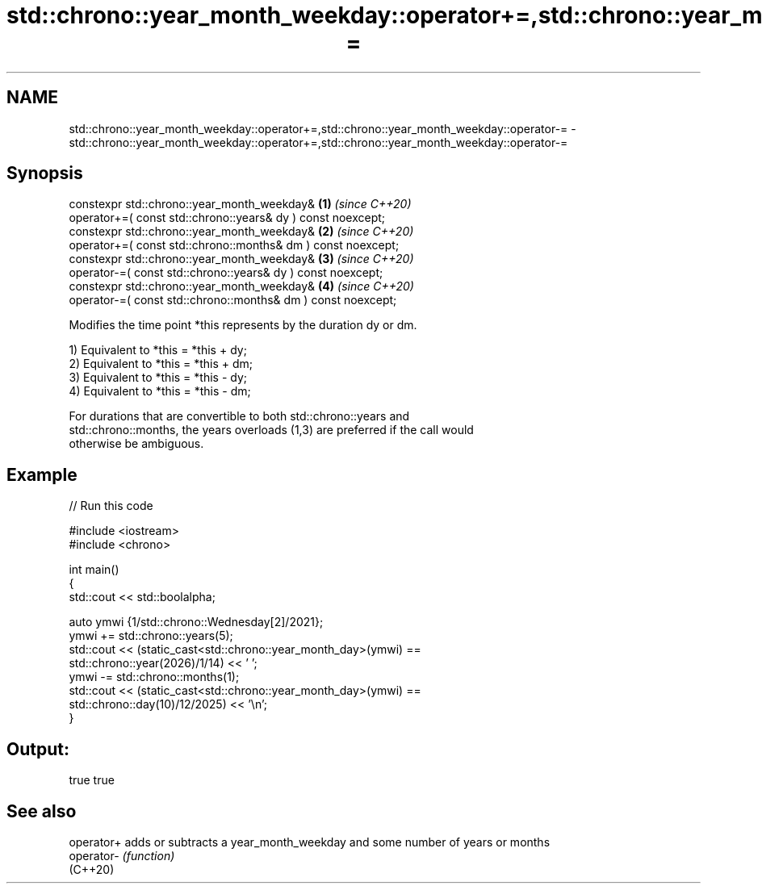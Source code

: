 .TH std::chrono::year_month_weekday::operator+=,std::chrono::year_month_weekday::operator-= 3 "2022.07.31" "http://cppreference.com" "C++ Standard Libary"
.SH NAME
std::chrono::year_month_weekday::operator+=,std::chrono::year_month_weekday::operator-= \- std::chrono::year_month_weekday::operator+=,std::chrono::year_month_weekday::operator-=

.SH Synopsis
   constexpr std::chrono::year_month_weekday&                  \fB(1)\fP \fI(since C++20)\fP
   operator+=( const std::chrono::years& dy ) const noexcept;
   constexpr std::chrono::year_month_weekday&                  \fB(2)\fP \fI(since C++20)\fP
   operator+=( const std::chrono::months& dm ) const noexcept;
   constexpr std::chrono::year_month_weekday&                  \fB(3)\fP \fI(since C++20)\fP
   operator-=( const std::chrono::years& dy ) const noexcept;
   constexpr std::chrono::year_month_weekday&                  \fB(4)\fP \fI(since C++20)\fP
   operator-=( const std::chrono::months& dm ) const noexcept;

   Modifies the time point *this represents by the duration dy or dm.

   1) Equivalent to *this = *this + dy;
   2) Equivalent to *this = *this + dm;
   3) Equivalent to *this = *this - dy;
   4) Equivalent to *this = *this - dm;

   For durations that are convertible to both std::chrono::years and
   std::chrono::months, the years overloads (1,3) are preferred if the call would
   otherwise be ambiguous.

.SH Example


// Run this code

 #include <iostream>
 #include <chrono>

 int main()
 {
     std::cout << std::boolalpha;

     auto ymwi {1/std::chrono::Wednesday[2]/2021};
     ymwi += std::chrono::years(5);
     std::cout << (static_cast<std::chrono::year_month_day>(ymwi) ==
                               std::chrono::year(2026)/1/14) << ' ';
     ymwi -= std::chrono::months(1);
     std::cout << (static_cast<std::chrono::year_month_day>(ymwi) ==
                               std::chrono::day(10)/12/2025) << '\\n';
 }

.SH Output:

 true true

.SH See also

   operator+ adds or subtracts a year_month_weekday and some number of years or months
   operator- \fI(function)\fP
   (C++20)
